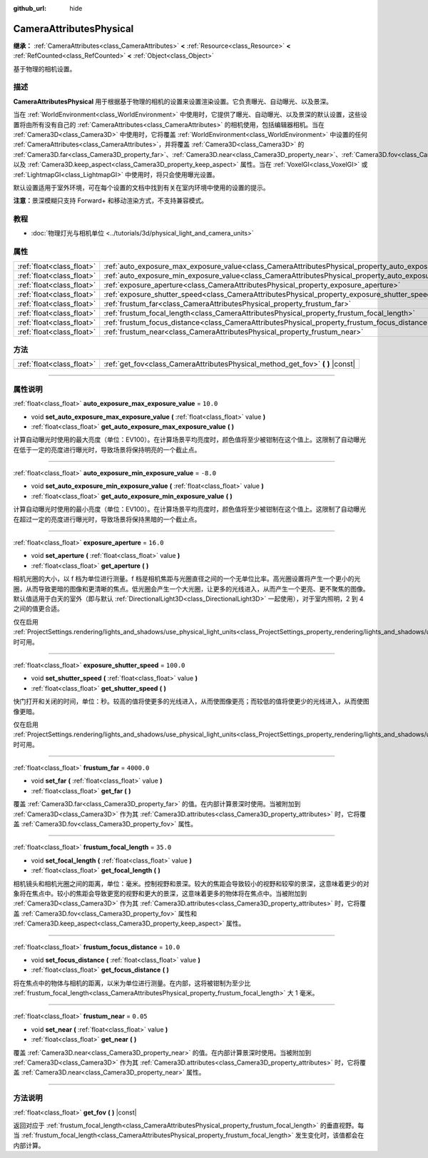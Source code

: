 :github_url: hide

.. DO NOT EDIT THIS FILE!!!
.. Generated automatically from Godot engine sources.
.. Generator: https://github.com/godotengine/godot/tree/master/doc/tools/make_rst.py.
.. XML source: https://github.com/godotengine/godot/tree/master/doc/classes/CameraAttributesPhysical.xml.

.. _class_CameraAttributesPhysical:

CameraAttributesPhysical
========================

**继承：** :ref:`CameraAttributes<class_CameraAttributes>` **<** :ref:`Resource<class_Resource>` **<** :ref:`RefCounted<class_RefCounted>` **<** :ref:`Object<class_Object>`

基于物理的相机设置。

.. rst-class:: classref-introduction-group

描述
----

**CameraAttributesPhysical** 用于根据基于物理的相机的设置来设置渲染设置。它负责曝光、自动曝光、以及景深。

当在 :ref:`WorldEnvironment<class_WorldEnvironment>` 中使用时，它提供了曝光、自动曝光、以及景深的默认设置，这些设置将由所有没有自己的 :ref:`CameraAttributes<class_CameraAttributes>` 的相机使用，包括编辑器相机。当在 :ref:`Camera3D<class_Camera3D>` 中使用时，它将覆盖 :ref:`WorldEnvironment<class_WorldEnvironment>` 中设置的任何 :ref:`CameraAttributes<class_CameraAttributes>`\ ，并将覆盖 :ref:`Camera3D<class_Camera3D>` 的 :ref:`Camera3D.far<class_Camera3D_property_far>`\ 、\ :ref:`Camera3D.near<class_Camera3D_property_near>`\ 、\ :ref:`Camera3D.fov<class_Camera3D_property_fov>`\ 、以及 :ref:`Camera3D.keep_aspect<class_Camera3D_property_keep_aspect>` 属性。当在 :ref:`VoxelGI<class_VoxelGI>` 或 :ref:`LightmapGI<class_LightmapGI>` 中使用时，将只会使用曝光设置。

默认设置适用于室外环境，可在每个设置的文档中找到有关在室内环境中使用的设置的提示。

\ **注意：**\ 景深模糊只支持 Forward+ 和移动渲染方式，不支持兼容模式。

.. rst-class:: classref-introduction-group

教程
----

- :doc:`物理灯光与相机单位 <../tutorials/3d/physical_light_and_camera_units>`

.. rst-class:: classref-reftable-group

属性
----

.. table::
   :widths: auto

   +---------------------------+-------------------------------------------------------------------------------------------------------------------+------------+
   | :ref:`float<class_float>` | :ref:`auto_exposure_max_exposure_value<class_CameraAttributesPhysical_property_auto_exposure_max_exposure_value>` | ``10.0``   |
   +---------------------------+-------------------------------------------------------------------------------------------------------------------+------------+
   | :ref:`float<class_float>` | :ref:`auto_exposure_min_exposure_value<class_CameraAttributesPhysical_property_auto_exposure_min_exposure_value>` | ``-8.0``   |
   +---------------------------+-------------------------------------------------------------------------------------------------------------------+------------+
   | :ref:`float<class_float>` | :ref:`exposure_aperture<class_CameraAttributesPhysical_property_exposure_aperture>`                               | ``16.0``   |
   +---------------------------+-------------------------------------------------------------------------------------------------------------------+------------+
   | :ref:`float<class_float>` | :ref:`exposure_shutter_speed<class_CameraAttributesPhysical_property_exposure_shutter_speed>`                     | ``100.0``  |
   +---------------------------+-------------------------------------------------------------------------------------------------------------------+------------+
   | :ref:`float<class_float>` | :ref:`frustum_far<class_CameraAttributesPhysical_property_frustum_far>`                                           | ``4000.0`` |
   +---------------------------+-------------------------------------------------------------------------------------------------------------------+------------+
   | :ref:`float<class_float>` | :ref:`frustum_focal_length<class_CameraAttributesPhysical_property_frustum_focal_length>`                         | ``35.0``   |
   +---------------------------+-------------------------------------------------------------------------------------------------------------------+------------+
   | :ref:`float<class_float>` | :ref:`frustum_focus_distance<class_CameraAttributesPhysical_property_frustum_focus_distance>`                     | ``10.0``   |
   +---------------------------+-------------------------------------------------------------------------------------------------------------------+------------+
   | :ref:`float<class_float>` | :ref:`frustum_near<class_CameraAttributesPhysical_property_frustum_near>`                                         | ``0.05``   |
   +---------------------------+-------------------------------------------------------------------------------------------------------------------+------------+

.. rst-class:: classref-reftable-group

方法
----

.. table::
   :widths: auto

   +---------------------------+-----------------------------------------------------------------------------------+
   | :ref:`float<class_float>` | :ref:`get_fov<class_CameraAttributesPhysical_method_get_fov>` **(** **)** |const| |
   +---------------------------+-----------------------------------------------------------------------------------+

.. rst-class:: classref-section-separator

----

.. rst-class:: classref-descriptions-group

属性说明
--------

.. _class_CameraAttributesPhysical_property_auto_exposure_max_exposure_value:

.. rst-class:: classref-property

:ref:`float<class_float>` **auto_exposure_max_exposure_value** = ``10.0``

.. rst-class:: classref-property-setget

- void **set_auto_exposure_max_exposure_value** **(** :ref:`float<class_float>` value **)**
- :ref:`float<class_float>` **get_auto_exposure_max_exposure_value** **(** **)**

计算自动曝光时使用的最大亮度（单位：EV100）。在计算场景平均亮度时，颜色值将至少被钳制在这个值上。这限制了自动曝光在低于一定的亮度进行曝光时，导致场景将保持明亮的一个截止点。

.. rst-class:: classref-item-separator

----

.. _class_CameraAttributesPhysical_property_auto_exposure_min_exposure_value:

.. rst-class:: classref-property

:ref:`float<class_float>` **auto_exposure_min_exposure_value** = ``-8.0``

.. rst-class:: classref-property-setget

- void **set_auto_exposure_min_exposure_value** **(** :ref:`float<class_float>` value **)**
- :ref:`float<class_float>` **get_auto_exposure_min_exposure_value** **(** **)**

计算自动曝光时使用的最小亮度（单位：EV100）。在计算场景平均亮度时，颜色值将至少被钳制在这个值上。这限制了自动曝光在超过一定的亮度进行曝光时，导致场景将保持黑暗的一个截止点。

.. rst-class:: classref-item-separator

----

.. _class_CameraAttributesPhysical_property_exposure_aperture:

.. rst-class:: classref-property

:ref:`float<class_float>` **exposure_aperture** = ``16.0``

.. rst-class:: classref-property-setget

- void **set_aperture** **(** :ref:`float<class_float>` value **)**
- :ref:`float<class_float>` **get_aperture** **(** **)**

相机光圈的大小，以 f 档为单位进行测量。f 档是相机焦距与光圈直径之间的一个无单位比率。高光圈设置将产生一个更小的光圈，从而导致更暗的图像和更清晰的焦点。低光圈会产生一个大光圈，让更多的光线进入，从而产生一个更亮、更不聚焦的图像。默认值适用于白天的室外（即与默认 :ref:`DirectionalLight3D<class_DirectionalLight3D>` 一起使用），对于室内照明，2 到 4 之间的值更合适。

仅在启用 :ref:`ProjectSettings.rendering/lights_and_shadows/use_physical_light_units<class_ProjectSettings_property_rendering/lights_and_shadows/use_physical_light_units>` 时可用。

.. rst-class:: classref-item-separator

----

.. _class_CameraAttributesPhysical_property_exposure_shutter_speed:

.. rst-class:: classref-property

:ref:`float<class_float>` **exposure_shutter_speed** = ``100.0``

.. rst-class:: classref-property-setget

- void **set_shutter_speed** **(** :ref:`float<class_float>` value **)**
- :ref:`float<class_float>` **get_shutter_speed** **(** **)**

快门打开和关闭的时间，单位：秒。较高的值将使更多的光线进入，从而使图像更亮；而较低的值将使更少的光线进入，从而使图像更暗。

仅在启用 :ref:`ProjectSettings.rendering/lights_and_shadows/use_physical_light_units<class_ProjectSettings_property_rendering/lights_and_shadows/use_physical_light_units>` 时可用。

.. rst-class:: classref-item-separator

----

.. _class_CameraAttributesPhysical_property_frustum_far:

.. rst-class:: classref-property

:ref:`float<class_float>` **frustum_far** = ``4000.0``

.. rst-class:: classref-property-setget

- void **set_far** **(** :ref:`float<class_float>` value **)**
- :ref:`float<class_float>` **get_far** **(** **)**

覆盖 :ref:`Camera3D.far<class_Camera3D_property_far>` 的值。在内部计算景深时使用。当被附加到 :ref:`Camera3D<class_Camera3D>` 作为其 :ref:`Camera3D.attributes<class_Camera3D_property_attributes>` 时，它将覆盖 :ref:`Camera3D.fov<class_Camera3D_property_fov>` 属性。

.. rst-class:: classref-item-separator

----

.. _class_CameraAttributesPhysical_property_frustum_focal_length:

.. rst-class:: classref-property

:ref:`float<class_float>` **frustum_focal_length** = ``35.0``

.. rst-class:: classref-property-setget

- void **set_focal_length** **(** :ref:`float<class_float>` value **)**
- :ref:`float<class_float>` **get_focal_length** **(** **)**

相机镜头和相机光圈之间的距离，单位：毫米。控制视野和景深。较大的焦距会导致较小的视野和较窄的景深，这意味着更少的对象将在焦点中。较小的焦距会导致更宽的视野和更大的景深，这意味着更多的物体将在焦点中。当被附加到 :ref:`Camera3D<class_Camera3D>` 作为其 :ref:`Camera3D.attributes<class_Camera3D_property_attributes>` 时，它将覆盖 :ref:`Camera3D.fov<class_Camera3D_property_fov>` 属性和 :ref:`Camera3D.keep_aspect<class_Camera3D_property_keep_aspect>` 属性。

.. rst-class:: classref-item-separator

----

.. _class_CameraAttributesPhysical_property_frustum_focus_distance:

.. rst-class:: classref-property

:ref:`float<class_float>` **frustum_focus_distance** = ``10.0``

.. rst-class:: classref-property-setget

- void **set_focus_distance** **(** :ref:`float<class_float>` value **)**
- :ref:`float<class_float>` **get_focus_distance** **(** **)**

将在焦点中的物体与相机的距离，以米为单位进行测量。在内部，这将被钳制为至少比 :ref:`frustum_focal_length<class_CameraAttributesPhysical_property_frustum_focal_length>` 大 1 毫米。

.. rst-class:: classref-item-separator

----

.. _class_CameraAttributesPhysical_property_frustum_near:

.. rst-class:: classref-property

:ref:`float<class_float>` **frustum_near** = ``0.05``

.. rst-class:: classref-property-setget

- void **set_near** **(** :ref:`float<class_float>` value **)**
- :ref:`float<class_float>` **get_near** **(** **)**

覆盖 :ref:`Camera3D.near<class_Camera3D_property_near>` 的值。在内部计算景深时使用。当被附加到 :ref:`Camera3D<class_Camera3D>` 作为其 :ref:`Camera3D.attributes<class_Camera3D_property_attributes>` 时，它将覆盖 :ref:`Camera3D.near<class_Camera3D_property_near>` 属性。

.. rst-class:: classref-section-separator

----

.. rst-class:: classref-descriptions-group

方法说明
--------

.. _class_CameraAttributesPhysical_method_get_fov:

.. rst-class:: classref-method

:ref:`float<class_float>` **get_fov** **(** **)** |const|

返回对应于 :ref:`frustum_focal_length<class_CameraAttributesPhysical_property_frustum_focal_length>` 的垂直视野。每当 :ref:`frustum_focal_length<class_CameraAttributesPhysical_property_frustum_focal_length>` 发生变化时，该值都会在内部计算。

.. |virtual| replace:: :abbr:`virtual (本方法通常需要用户覆盖才能生效。)`
.. |const| replace:: :abbr:`const (本方法没有副作用。不会修改该实例的任何成员变量。)`
.. |vararg| replace:: :abbr:`vararg (本方法除了在此处描述的参数外，还能够继续接受任意数量的参数。)`
.. |constructor| replace:: :abbr:`constructor (本方法用于构造某个类型。)`
.. |static| replace:: :abbr:`static (调用本方法无需实例，所以可以直接使用类名调用。)`
.. |operator| replace:: :abbr:`operator (本方法描述的是使用本类型作为左操作数的有效操作符。)`
.. |bitfield| replace:: :abbr:`BitField (这个值是由下列标志构成的位掩码整数。)`
